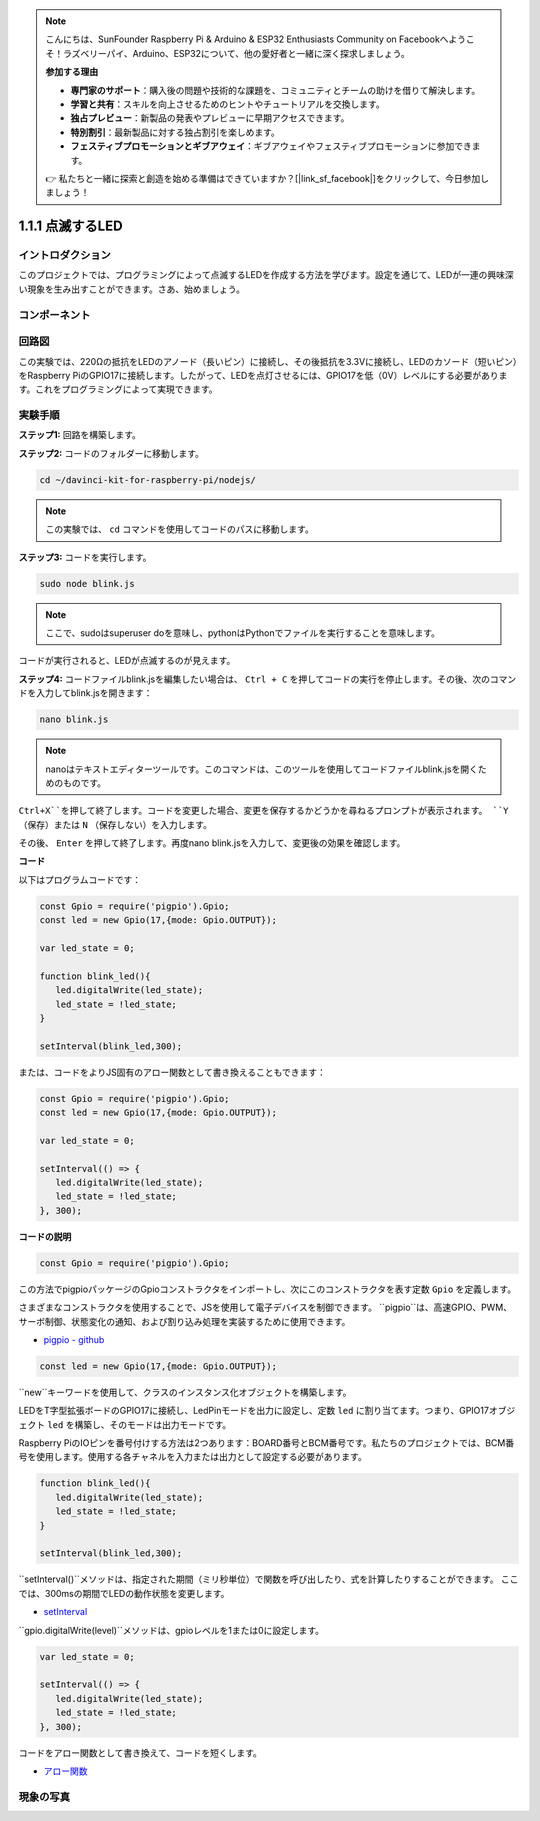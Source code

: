 .. note::

    こんにちは、SunFounder Raspberry Pi & Arduino & ESP32 Enthusiasts Community on Facebookへようこそ！ラズベリーパイ、Arduino、ESP32について、他の愛好者と一緒に深く探求しましょう。

    **参加する理由**

    - **専門家のサポート**：購入後の問題や技術的な課題を、コミュニティとチームの助けを借りて解決します。
    - **学習と共有**：スキルを向上させるためのヒントやチュートリアルを交換します。
    - **独占プレビュー**：新製品の発表やプレビューに早期アクセスできます。
    - **特別割引**：最新製品に対する独占割引を楽しめます。
    - **フェスティブプロモーションとギブアウェイ**：ギブアウェイやフェスティブプロモーションに参加できます。

    👉 私たちと一緒に探索と創造を始める準備はできていますか？[|link_sf_facebook|]をクリックして、今日参加しましょう！

1.1.1 点滅するLED
====================

イントロダクション
-------------------

このプロジェクトでは、プログラミングによって点滅するLEDを作成する方法を学びます。設定を通じて、LEDが一連の興味深い現象を生み出すことができます。さあ、始めましょう。

コンポーネント
----------------

.. image:: img/blinking_led_list.png
    :width: 800
    :align: center

回路図
---------

この実験では、220Ωの抵抗をLEDのアノード（長いピン）に接続し、その後抵抗を3.3Vに接続し、LEDのカソード（短いピン）をRaspberry PiのGPIO17に接続します。したがって、LEDを点灯させるには、GPIO17を低（0V）レベルにする必要があります。これをプログラミングによって実現できます。

.. image:: img/image48.png
    :width: 800
    :align: center

実験手順
------------

**ステップ1:** 回路を構築します。

.. image:: img/image49.png
    :width: 800
    :align: center

**ステップ2:** コードのフォルダーに移動します。

.. raw:: html

   <run></run>

.. code-block::

   cd ~/davinci-kit-for-raspberry-pi/nodejs/

.. note::
    この実験では、 ``cd`` コマンドを使用してコードのパスに移動します。

**ステップ3:** コードを実行します。

.. raw:: html

   <run></run>

.. code-block::

   sudo node blink.js

.. note::
    ここで、sudoはsuperuser doを意味し、pythonはPythonでファイルを実行することを意味します。

コードが実行されると、LEDが点滅するのが見えます。

**ステップ4:** コードファイルblink.jsを編集したい場合は、 ``Ctrl + C`` を押してコードの実行を停止します。その後、次のコマンドを入力してblink.jsを開きます：

.. raw:: html

   <run></run>

.. code-block::

   nano blink.js

.. note::
    nanoはテキストエディターツールです。このコマンドは、このツールを使用してコードファイルblink.jsを開くためのものです。

``Ctrl+X``を押して終了します。コードを変更した場合、変更を保存するかどうかを尋ねるプロンプトが表示されます。 ``Y`` （保存）または ``N`` （保存しない）を入力します。

その後、 ``Enter`` を押して終了します。再度nano blink.jsを入力して、変更後の効果を確認します。

**コード**

以下はプログラムコードです：

.. code-block:: js

   const Gpio = require('pigpio').Gpio;
   const led = new Gpio(17,{mode: Gpio.OUTPUT});

   var led_state = 0;

   function blink_led(){
      led.digitalWrite(led_state);
      led_state = !led_state;
   }

   setInterval(blink_led,300);

または、コードをよりJS固有のアロー関数として書き換えることもできます：

.. code-block:: js

   const Gpio = require('pigpio').Gpio;
   const led = new Gpio(17,{mode: Gpio.OUTPUT});

   var led_state = 0;

   setInterval(() => {
      led.digitalWrite(led_state);
      led_state = !led_state;
   }, 300);

**コードの説明**

.. code-block:: js

   const Gpio = require('pigpio').Gpio;

この方法でpigpioパッケージのGpioコンストラクタをインポートし、次にこのコンストラクタを表す定数 ``Gpio`` を定義します。

さまざまなコンストラクタを使用することで、JSを使用して電子デバイスを制御できます。
``pigpio``は、高速GPIO、PWM、サーボ制御、状態変化の通知、および割り込み処理を実装するために使用できます。

* `pigpio - github <https://github.com/fivdi/pigpio>`_

.. code-block:: js

   const led = new Gpio(17,{mode: Gpio.OUTPUT});

``new``キーワードを使用して、クラスのインスタンス化オブジェクトを構築します。

LEDをT字型拡張ボードのGPIO17に接続し、LedPinモードを出力に設定し、定数 ``led`` に割り当てます。つまり、GPIO17オブジェクト ``led`` を構築し、そのモードは出力モードです。

Raspberry PiのIOピンを番号付けする方法は2つあります：BOARD番号とBCM番号です。私たちのプロジェクトでは、BCM番号を使用します。使用する各チャネルを入力または出力として設定する必要があります。

.. code-block:: js

   function blink_led(){
      led.digitalWrite(led_state);
      led_state = !led_state;
   }

   setInterval(blink_led,300);

``setInterval()``メソッドは、指定された期間（ミリ秒単位）で関数を呼び出したり、式を計算したりすることができます。
ここでは、300msの期間でLEDの動作状態を変更します。

*  `setInterval <https://developer.mozilla.org/en-US/docs/Web/API/setInterval>`_

``gpio.digitalWrite(level)``メソッドは、gpioレベルを1または0に設定します。

.. code-block:: js


   var led_state = 0;

   setInterval(() => {
      led.digitalWrite(led_state);
      led_state = !led_state;
   }, 300);

コードをアロー関数として書き換えて、コードを短くします。

* `アロー関数 <https://developer.mozilla.org/en-US/docs/Web/JavaScript/Reference/Functions/Arrow_functions>`_

現象の写真
------------

.. image:: img/image54.jpeg
    :width: 800
    :align: center

